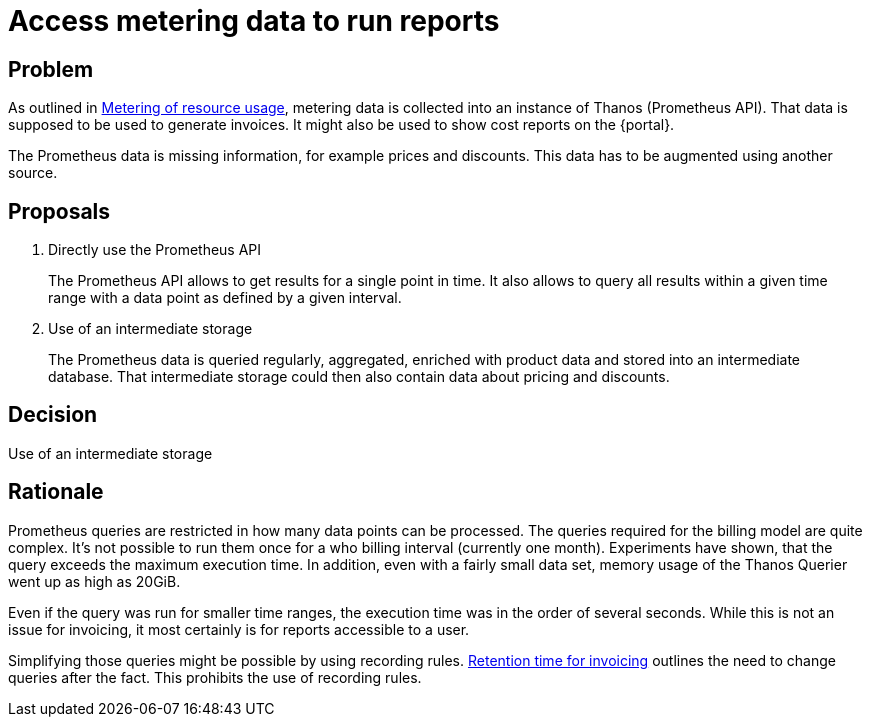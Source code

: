 = Access metering data to run reports

== Problem

As outlined in xref:appuio-cloud:ROOT:references/architecture/metering.adoc[Metering of resource usage], metering data is collected into an instance of Thanos (Prometheus API).
That data is supposed to be used to generate invoices.
It might also be used to show cost reports on the {portal}.

The Prometheus data is missing information, for example prices and discounts.
This data has to be augmented using another source.

== Proposals

. Directly use the Prometheus API
+
The Prometheus API allows to get results for a single point in time.
It also allows to query all results within a given time range with a data point as defined by a given interval.

. Use of an intermediate storage
+
The Prometheus data is queried regularly, aggregated, enriched with product data and stored into an intermediate database.
That intermediate storage could then also contain data about pricing and discounts.

== Decision

Use of an intermediate storage

== Rationale

Prometheus queries are restricted in how many data points can be processed.
The queries required for the billing model are quite complex.
It's not possible to run them once for a who billing interval (currently one month).
Experiments have shown, that the query exceeds the maximum execution time.
In addition, even with a fairly small data set, memory usage of the Thanos Querier went up as high as 20GiB.

Even if the query was run for smaller time ranges, the execution time was in the order of several seconds.
While this is not an issue for invoicing, it most certainly is for reports accessible to a user.

Simplifying those queries might be possible by using recording rules.
xref:appuio-cloud:ROOT:references/quality-requirements/functional/invoicing-retention.adoc[Retention time for invoicing] outlines the need to change queries after the fact.
This prohibits the use of recording rules.
